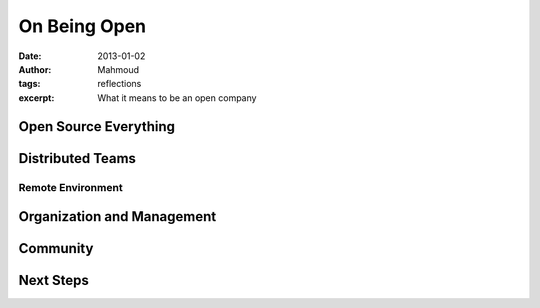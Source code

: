 On Being Open
#############
:date: 2013-01-02
:author: Mahmoud
:tags: reflections
:excerpt: What it means to be an open company

Open Source Everything
----------------------

Distributed Teams
-----------------

Remote Environment
^^^^^^^^^^^^^^^^^^

Organization and Management
---------------------------

Community
---------

Next Steps
----------
